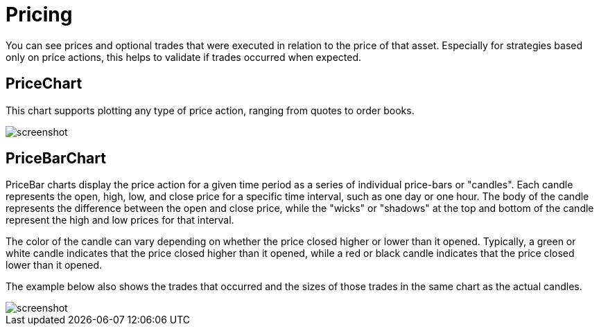 = Pricing
:jbake-type: item
:jbake-status: published
:imagesdir: ../img/
:icons: font

You can see prices and optional trades that were executed in relation to the price of that asset. Especially for strategies based only on price actions, this helps to validate if trades occurred when expected.

== PriceChart
This chart supports plotting any type of price action, ranging from quotes to order books.

image::prices.png[alt="screenshot"]

== PriceBarChart
PriceBar charts display the price action for a given time period as a series of individual price-bars or "candles". Each candle represents the open, high, low, and close price for a specific time interval, such as one day or one hour. The body of the candle represents the difference between the open and close price, while the "wicks" or "shadows" at the top and bottom of the candle represent the high and low prices for that interval.

The color of the candle can vary depending on whether the price closed higher or lower than it opened. Typically, a green or white candle indicates that the price closed higher than it opened, while a red or black candle indicates that the price closed lower than it opened.

The example below also shows the trades that occurred and the sizes of those trades in the same chart as the actual candles.

image::pricebars.png[alt="screenshot"]
